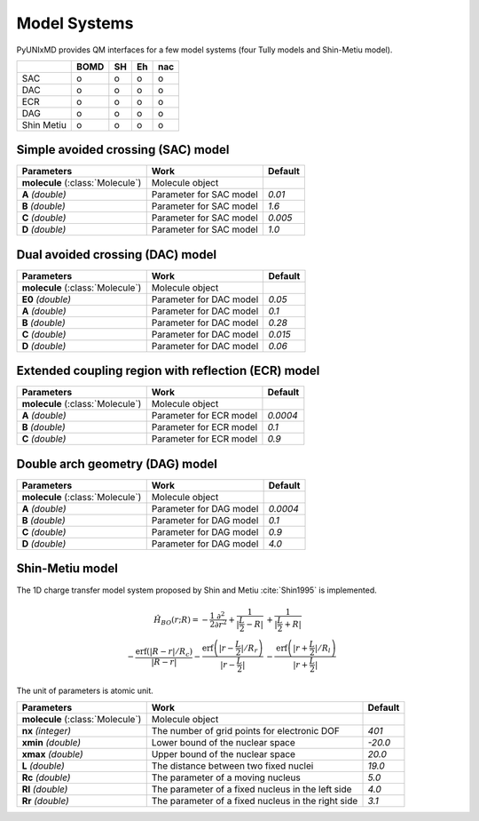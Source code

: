 .. _Model Systems: 

Model Systems
^^^^^^^^^^^^^^^^^^^^^^^^^^^^^^^^^^^^^^^^^^^

PyUNIxMD provides QM interfaces for a few model systems (four Tully models and Shin-Metiu model).

+------------+------+----+----+-----+
|            | BOMD | SH | Eh | nac |
+============+======+====+====+=====+
| SAC        | o    | o  | o  | o   |
+------------+------+----+----+-----+
| DAC        | o    | o  | o  | o   |
+------------+------+----+----+-----+
| ECR        | o    | o  | o  | o   |
+------------+------+----+----+-----+
| DAG        | o    | o  | o  | o   |
+------------+------+----+----+-----+
| Shin Metiu | o    | o  | o  | o   |
+------------+------+----+----+-----+

Simple avoided crossing (SAC) model
"""""""""""""""""""""""""""""""""""""""""""""""""""""

+------------------------+----------------------------------------------------+----------+
| Parameters             | Work                                               | Default  |
+========================+====================================================+==========+
| **molecule**           | Molecule object                                    |          |
| (:class:`Molecule`)    |                                                    |          |
+------------------------+----------------------------------------------------+----------+
| **A**                  | Parameter for SAC model                            | *0.01*   |
| *(double)*             |                                                    |          |
+------------------------+----------------------------------------------------+----------+
| **B**                  | Parameter for SAC model                            | *1.6*    |
| *(double)*             |                                                    |          |
+------------------------+----------------------------------------------------+----------+
| **C**                  | Parameter for SAC model                            | *0.005*  |
| *(double)*             |                                                    |          |
+------------------------+----------------------------------------------------+----------+
| **D**                  | Parameter for SAC model                            | *1.0*    |
| *(double)*             |                                                    |          |
+------------------------+----------------------------------------------------+----------+


Dual avoided crossing (DAC) model
"""""""""""""""""""""""""""""""""""""""""""""""""""""

+------------------------+----------------------------------------------------+----------+
| Parameters             | Work                                               | Default  |
+========================+====================================================+==========+
| **molecule**           | Molecule object                                    |          |
| (:class:`Molecule`)    |                                                    |          |
+------------------------+----------------------------------------------------+----------+
| **E0**                 | Parameter for DAC model                            | *0.05*   |
| *(double)*             |                                                    |          |
+------------------------+----------------------------------------------------+----------+
| **A**                  | Parameter for DAC model                            | *0.1*    |
| *(double)*             |                                                    |          |
+------------------------+----------------------------------------------------+----------+
| **B**                  | Parameter for DAC model                            | *0.28*   |
| *(double)*             |                                                    |          |
+------------------------+----------------------------------------------------+----------+
| **C**                  | Parameter for DAC model                            | *0.015*  |
| *(double)*             |                                                    |          |
+------------------------+----------------------------------------------------+----------+
| **D**                  | Parameter for DAC model                            | *0.06*   |
| *(double)*             |                                                    |          |
+------------------------+----------------------------------------------------+----------+


Extended coupling region with reflection (ECR) model
"""""""""""""""""""""""""""""""""""""""""""""""""""""

+------------------------+----------------------------------------------------+----------+
| Parameters             | Work                                               | Default  |
+========================+====================================================+==========+
| **molecule**           | Molecule object                                    |          |
| (:class:`Molecule`)    |                                                    |          |
+------------------------+----------------------------------------------------+----------+
| **A**                  | Parameter for ECR model                            | *0.0004* |
| *(double)*             |                                                    |          |
+------------------------+----------------------------------------------------+----------+
| **B**                  | Parameter for ECR model                            | *0.1*    |
| *(double)*             |                                                    |          |
+------------------------+----------------------------------------------------+----------+
| **C**                  | Parameter for ECR model                            | *0.9*    |
| *(double)*             |                                                    |          |
+------------------------+----------------------------------------------------+----------+


Double arch geometry (DAG) model
"""""""""""""""""""""""""""""""""""""""""""""""""""""

+------------------------+----------------------------------------------------+----------+
| Parameters             | Work                                               | Default  |
+========================+====================================================+==========+
| **molecule**           | Molecule object                                    |          |
| (:class:`Molecule`)    |                                                    |          |
+------------------------+----------------------------------------------------+----------+
| **A**                  | Parameter for DAG model                            | *0.0004* |
| *(double)*             |                                                    |          |
+------------------------+----------------------------------------------------+----------+
| **B**                  | Parameter for DAG model                            | *0.1*    |
| *(double)*             |                                                    |          |
+------------------------+----------------------------------------------------+----------+
| **C**                  | Parameter for DAG model                            | *0.9*    |
| *(double)*             |                                                    |          |
+------------------------+----------------------------------------------------+----------+
| **D**                  | Parameter for DAG model                            | *4.0*    |
| *(double)*             |                                                    |          |
+------------------------+----------------------------------------------------+----------+


Shin-Metiu model
"""""""""""""""""""""""""""""""""""""""""""""""""""""

The 1D charge transfer model system proposed by Shin and Metiu :cite:`Shin1995` is implemented.

.. math::

   \hat{H}_{BO}(r;R) = -\frac{1}{2}\frac{\partial^2}{\partial r^2}
   +\frac{1}{|\frac{L}{2}-R|}&+\frac{1}{|\frac{L}{2}+R|}\nonumber\\
   -\frac{\text{erf}\left(|R-r|/R_c\right)}{|R-r|}
   -\frac{\text{erf}\left(|r-\frac{L}{2}|/R_r\right)}{|r-\frac{L}{2}|}
   &-\frac{\text{erf}\left(|r+\frac{L}{2}|/R_l\right)}{|r+\frac{L}{2}|}

The unit of parameters is atomic unit.

+------------------------+----------------------------------------------------+----------+
| Parameters             | Work                                               | Default  |
+========================+====================================================+==========+
| **molecule**           | Molecule object                                    |          |
| (:class:`Molecule`)    |                                                    |          |
+------------------------+----------------------------------------------------+----------+
| **nx**                 | The number of grid points for electronic DOF       | *401*    |
| *(integer)*            |                                                    |          |
+------------------------+----------------------------------------------------+----------+
| **xmin**               | Lower bound of the nuclear space                   | *-20.0*  |
| *(double)*             |                                                    |          |
+------------------------+----------------------------------------------------+----------+
| **xmax**               | Upper bound of the nuclear space                   | *20.0*   |
| *(double)*             |                                                    |          |
+------------------------+----------------------------------------------------+----------+
| **L**                  | The distance between two fixed nuclei              | *19.0*   |
| *(double)*             |                                                    |          |
+------------------------+----------------------------------------------------+----------+
| **Rc**                 | The parameter of a moving nucleus                  | *5.0*    |
| *(double)*             |                                                    |          |
+------------------------+----------------------------------------------------+----------+
| **Rl**                 | The parameter of a fixed nucleus in the left side  | *4.0*    |
| *(double)*             |                                                    |          |
+------------------------+----------------------------------------------------+----------+
| **Rr**                 | The parameter of a fixed nucleus in the right side | *3.1*    |
| *(double)*             |                                                    |          |
+------------------------+----------------------------------------------------+----------+

